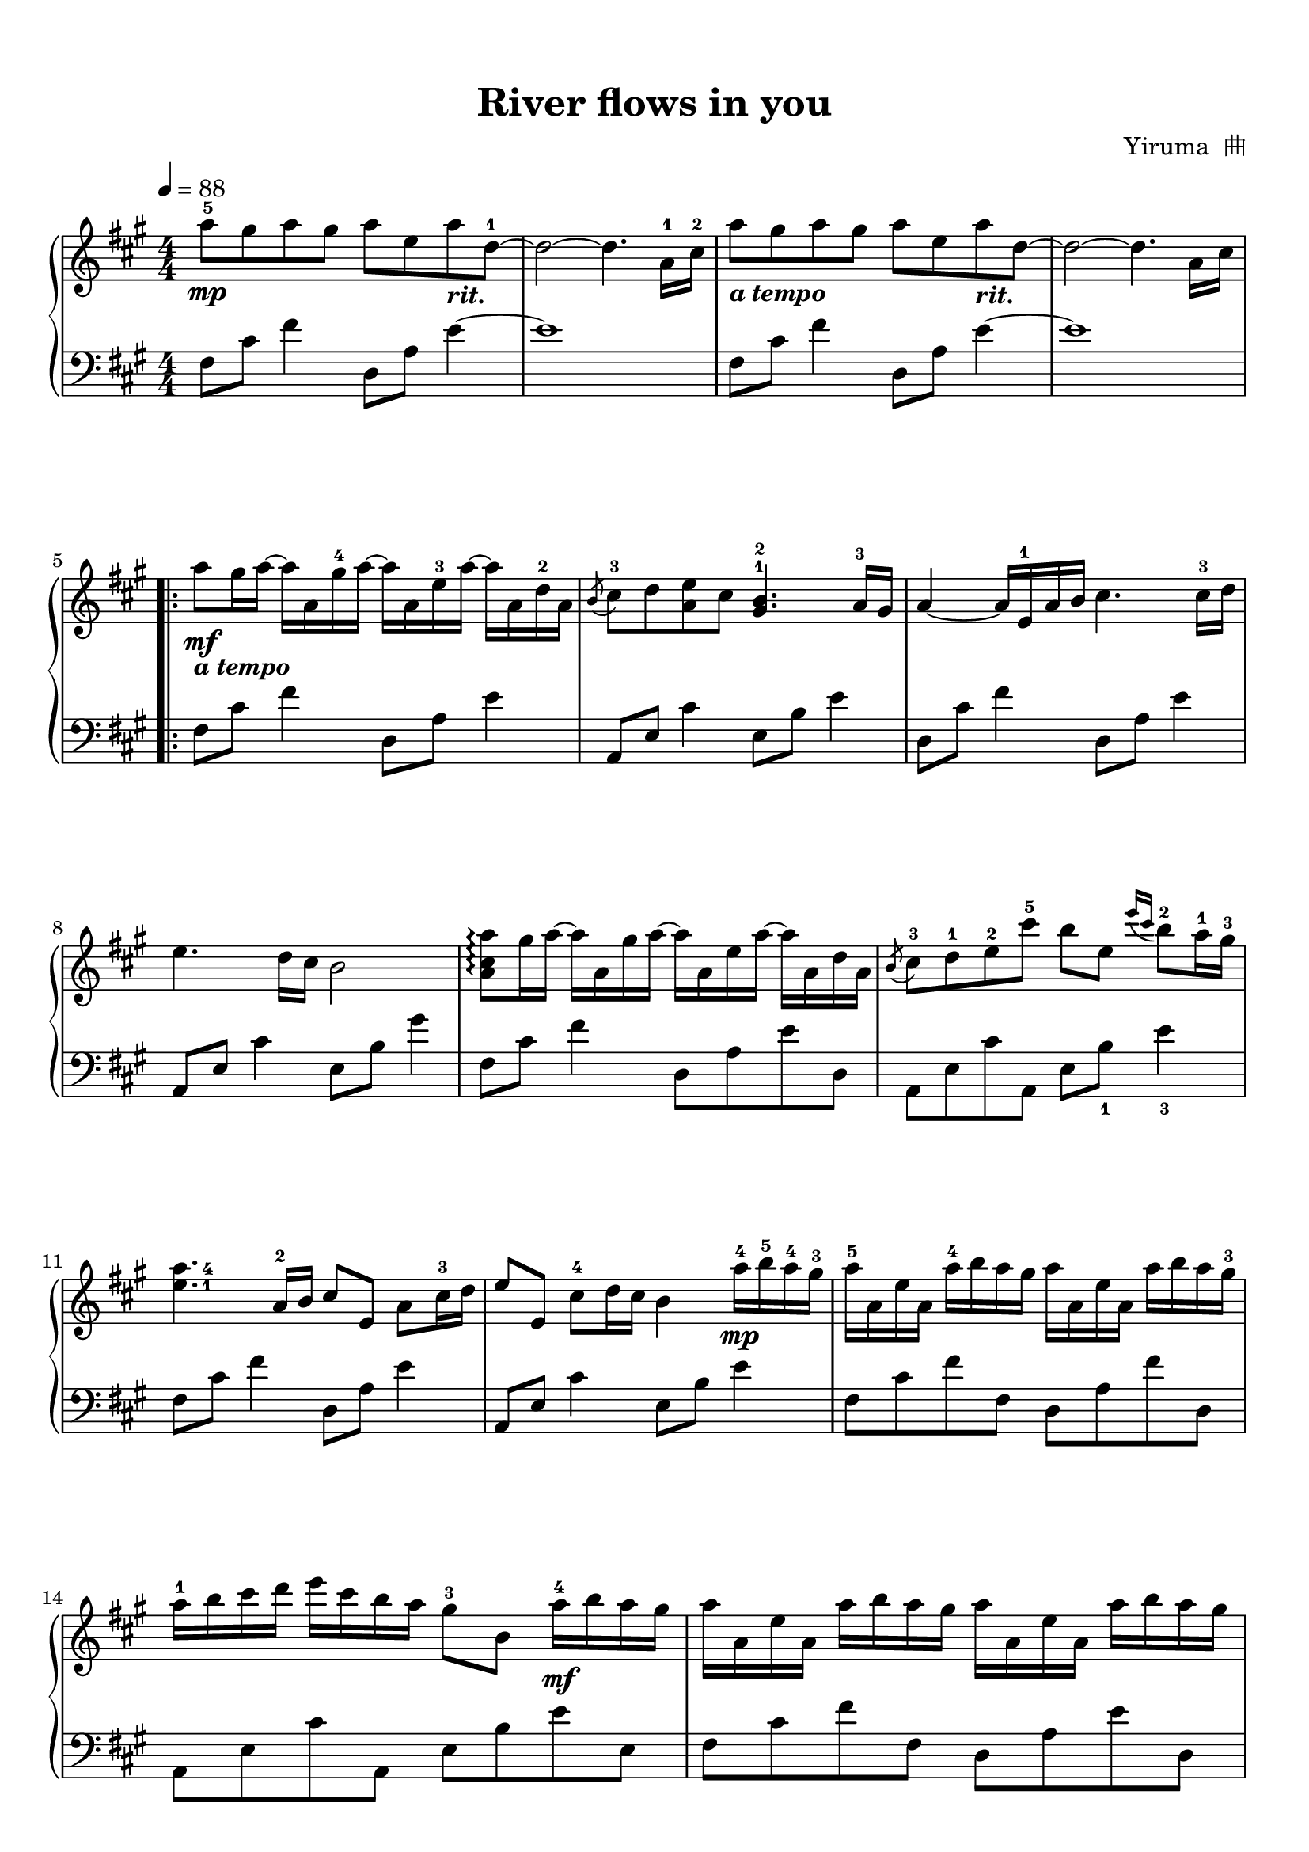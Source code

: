 \version "2.18.2"

keyTime = {
  \key a \major
  \time 4/4
  \numericTimeSignature
}

rit = \markup { \bold \italic { "rit." } }
a-tempo = \markup { \bold \italic { "a tempo" } }

upper = \relative c'' {
  \clef treble
  \keyTime
  \tempo 4=88
  \override Hairpin.to-barline = ##f
  
  a'8-5\mp gis a gis a e a_\rit d,-1~ |
  d2~ d4. a16-1 cis-2 |
  a'8_\a-tempo gis a gis a e a_\rit d,~ |
  d2~ d4. a16 cis |\break
  
  \repeat volta 2 {
    a'8\mf_\a-tempo gis16 a~ a a, gis'-4 a~ a a, e'-3 a~ a a, d-2 a |
    \acciaccatura b8 cis8-3 d <a e'> cis <gis b>4.-1-2 a16-3 gis |
    a4~ a16 e-1 a b cis4. cis16-3 d |\break
    
    e4. d16 cis b2 |
    <a cis a'>8\arpeggio gis'16 a~ a a, gis' a~ a a, e' a~ a a, d a |
    \acciaccatura b8 cis8-3 d-1 e-2 cis'-5 b e, \acciaccatura { e'16 cis } b8-2 a16-1 gis-3 |\break
    
    \set fingeringOrientations = #'(right) <e-1 a-4>4. \set fingeringOrientations = #'() a,16-2 b cis8 e, a cis16-3 d |
    e8 e, cis'-4 d16 cis b4 a'16-4\mp b-5 a-4 gis-3 |
    a16-5 a, e' a, a'-4 b a gis a a, e' a, a' b a gis-3 |\break
    
    a16-1 b cis d e cis b a gis8-3 b, a'16-4\mf b a gis |
    a16 a, e' a, a' b a gis a a, e' a, a' b a gis |\break
    
    \pageBreak
    
    a16 b cis d e cis b a gis8 b, a'16\f a32 b a16 gis |
    a16 a, e' a, a' a32 b a16 gis a a, e' a, a' a32 b a16 gis |\break
    
    a16 b cis d e cis b a gis8 b, a'16\ff a32 b a16 gis |
    a16 a, e' a, a' a32 b a16 gis a a, e' a, a' b a gis |\break
    
    a16\> b cis d e cis b a gis8-3\! b,_\rit gis-3 e~ |
  }
  \alternative {
    {
      e2~ e4. a16 cis |
    }
    {
      <a cis a'>8\arpeggio gis'\mp a gis <a, cis a'>\arpeggio e' a d,-1 |\break
    }
  }
  
  cis8-3 d <a e'> cis <gis b>4 a8-4 gis |
  <cis, fis a>4\arpeggio e8 a16 b cis8 e, a cis16-3 d |
  e8 e, cis' d16 cis b2 |
  <a cis a'>8\arpeggio\p gis' a gis <a, cis a'>\arpeggio e' a d,-1 |\break
  
  \acciaccatura b8 cis8-3 d-1 e-2 cis' \set fingeringOrientations = #'(right) <e,-1 	b'-4>4. \set fingeringOrientations = #'() a,16-3 gis |
  <e a>4. a16 b cis8 e,_\rit a cis16 d |
  e8 e, a d16 cis b4 e,_1\fermata |
  a8-5 a, cis fis a2\fermata |\bar "|."
}


lower = \relative c {
  \clef bass
  \keyTime
  \override Hairpin.to-barline = ##f
  
  fis8 cis' fis4 d,8 a' e'4~ |
  e1 |
  fis,8 cis' fis4 d,8 a' e'4~ |
  e1 |\break
  
  \repeat volta 2 {
    fis,8 cis' fis4 d,8 a' e'4 |
    a,,8 e' cis'4 e,8 b' e4 |
    d,8 cis' fis4 d,8 a' e'4 |\break
    
    a,,8 e' cis'4 e,8 b' gis'4 |
    fis,8 cis' fis4 d,8 a' e' d, |
    a8 e' cis' a, e' b'_1 e4_3 |\break
    
    fis,8 cis' fis4 d,8 a' e'4 |
    a,,8 e' cis'4 e,8 b' e4 |
    fis,8 cis' fis fis, d a' fis' d, |\break
    
    a8 e' cis' a, e' b' e e, |
    fis cis' fis fis, d a' e' d, |\break
    
    a8 e' cis' a, e' b' e e, |
    fis,8 cis' fis fis, d' a' e' d, |\break
    
    a8 e' cis' a, e b' gis' e, |
    fis8 cis' fis fis, d' a' e' d, |\break
    
    a8 e' cis' a, e b' gis'4~ |
  }
  \alternative {
    {
      gis1 |
    }
    {
      <fis cis'>2 r8 d'-2 fis fis,-4 |\break
    }
  }
    
  e8 cis'4. e2 |
  fis,,8 cis'4. d8 a' e'4 |
  a,,8 e' cis'4 e,8 b' <e gis>4 |
  fis,8 cis' fis4 d,8 a' e' d, |\break
  
  a8 e' cis'4 e,8 b' gis'4 |
  fis,,8 cis' fis4 d8 a' d4 |
  a,8 e' cis4 e,8 b' gis'4\fermata |
  fis,8 cis' fis4 cis'2\fermata |\bar "|."
}

\paper {
  print-all-headers = ##t
}

\markup { \vspace #1 }


\score {
  \header {
    title = "River flows in you"
    composer = "Yiruma  曲"
  }
  \new PianoStaff <<
    \new Staff = "upper" \upper
    \new Staff = "lower" \lower
  >>
  \layout {
    indent = 0\cm
  }
}

\score {
  \unfoldRepeats
  \new PianoStaff <<
    \new Staff = "upper" \upper
    \new Staff = "lower" \lower
  >>
  \midi { }
}


\markup { \vspace #1 }
\markup { 《最易上手流行钢琴超精选》 王球 主编 P248~249 }
\markup { 湖南文艺出版社 2011.01    ISBN 978-7-5404-4701-4  }